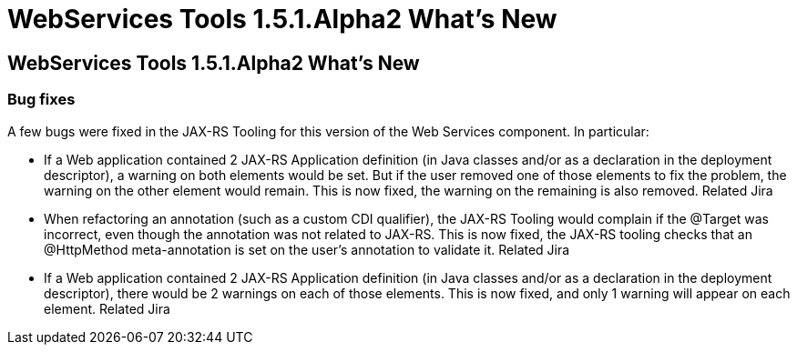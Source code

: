 = WebServices Tools 1.5.1.Alpha2 What's New
:page-feature_id: webservices
:page-feature_version: 1.5.1.Alpha2
:page-feature_jbt_core_version: 4.1.1.Alpha2
:page-feature_devstudio_version: 7.1.0.Alpha2

== WebServices Tools 1.5.1.Alpha2 What's New
=== Bug fixes 	

A few bugs were fixed in the JAX-RS Tooling for this version of the Web Services component. In particular:

* If a Web application contained 2 JAX-RS Application definition (in Java classes and/or as a declaration in the deployment descriptor), a warning on both elements would be set. But if the user removed one of those elements to fix the problem, the warning on the other element would remain. This is now fixed, the warning on the remaining is also removed. Related Jira

* When refactoring an annotation (such as a custom CDI qualifier), the JAX-RS Tooling would complain if the @Target was incorrect, even though the annotation was not related to JAX-RS. This is now fixed, the JAX-RS tooling checks that an @HttpMethod meta-annotation is set on the user's annotation to validate it. Related Jira

* If a Web application contained 2 JAX-RS Application definition (in Java classes and/or as a declaration in the deployment descriptor), there would be 2 warnings on each of those elements. This is now fixed, and only 1 warning will appear on each element. Related Jira
